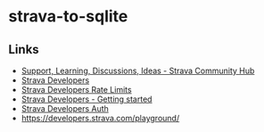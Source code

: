 * strava-to-sqlite
** Links
- [[https://communityhub.strava.com/][Support, Learning, Discussions, Ideas - Strava Community Hub]]
- [[https://developers.strava.com/docs/#client-code][Strava Developers]]
- [[https://developers.strava.com/docs/rate-limits/][Strava Developers Rate Limits]]
- [[https://developers.strava.com/docs/getting-started/#account][Strava Developers  - Getting started]]
- [[https://developers.strava.com/docs/authentication/][Strava Developers Auth]]
- https://developers.strava.com/playground/
